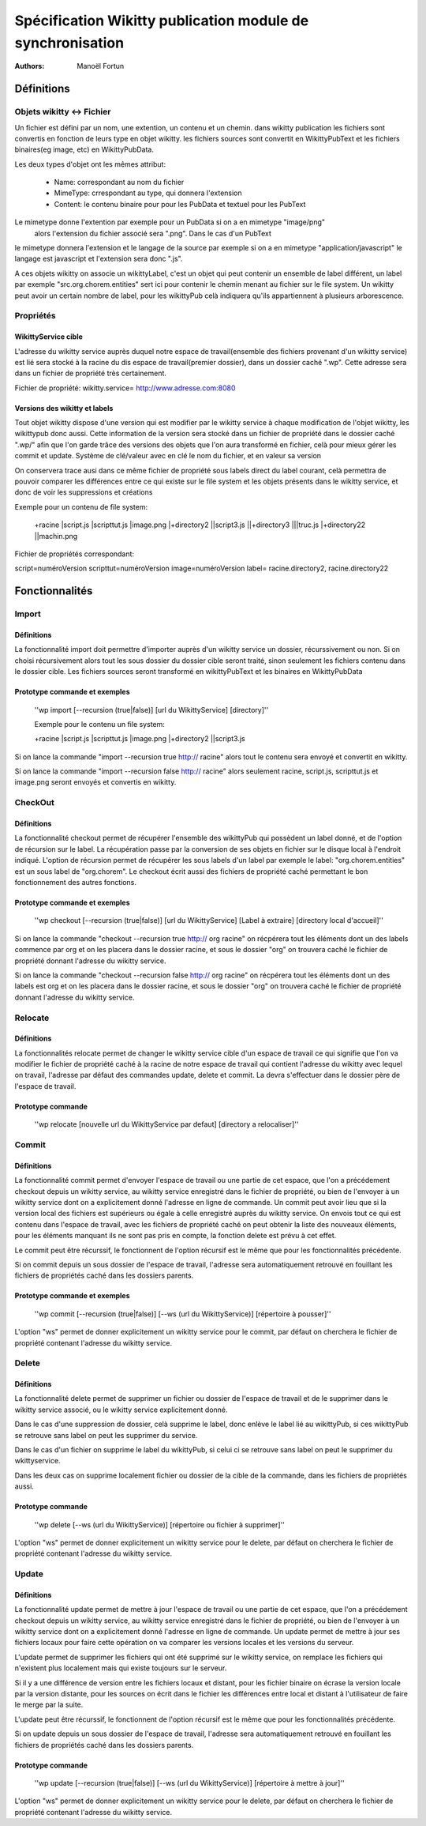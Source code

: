 


Spécification Wikitty publication module de synchronisation
============================================================
:Authors: Manoël Fortun




Définitions
------------ 

Objets wikitty <-> Fichier 
++++++++++++++++++++++++++++

Un fichier est défini par un nom, une extention, un contenu et un chemin.
dans wikitty publication les fichiers sont convertis en fonction de leurs type
en objet wikitty. les fichiers sources sont convertit en WikittyPubText et les
fichiers binaires(eg image, etc) en WikittyPubData. 

Les deux types d'objet ont les mêmes attribut:

	- Name: correspondant au nom du fichier
	- MimeType: crrespondant au type, qui donnera l'extension
 	- Content: le contenu binaire pour pour les PubData et textuel pour les PubText



Le mimetype donne l'extention par exemple pour un PubData si on a en mimetype "image/png"
 alors l'extension du fichier associé sera ".png". Dans le cas d'un PubText
le mimetype donnera l'extension et le langage de la source par exemple si on a
en mimetype "application/javascript" le langage est javascript et l'extension
sera donc ".js". 

A ces objets wikitty on associe un wikittyLabel, c'est un objet qui peut
contenir un ensemble de label différent, un label par exemple
"src.org.chorem.entities" sert ici pour contenir le chemin menant au fichier
sur le file system. Un wikitty peut avoir un certain nombre de label, pour les
wikittyPub celà indiquera qu'ils appartiennent à plusieurs arborescence. 

Propriétés
+++++++++++

WikittyService cible
**********************

L'adresse du wikitty service auprès duquel notre espace de travail(ensemble des
fichiers provenant d'un wikitty service) est lié sera stocké à la racine du dis
espace de travail(premier dossier), dans un dossier caché ".wp\". Cette
adresse sera dans un fichier de propriété très certainement.

Fichier de propriété:
wikitty.service= http://www.adresse.com:8080


Versions des wikitty et labels
********************************

Tout objet wikitty dispose d'une version qui est modifier par le wikitty service
à chaque modification de l'objet wikitty, les wikittypub donc aussi. Cette
information de la version sera stocké dans un fichier de propriété dans le
dossier caché ".wp/" afin que l'on garde trâce des versions des objets que
l'on aura transformé en fichier, celà pour mieux gérer les commit et update. 
Système de clé/valeur avec en clé le nom du fichier, et en valeur sa version

On conservera trace ausi dans ce même fichier de propriété sous labels direct
du label courant, celà permettra de pouvoir comparer les différences entre 
ce qui existe sur le file system et les objets présents dans le wikitty service, 
et donc de voir les suppressions et créations

Exemple pour un contenu de file system:

 +racine
 |script.js
 |scripttut.js
 |image.png
 |+directory2
 ||script3.js
 ||+directory3
 |||truc.js
 |+directory22
 ||machin.png

Fichier de propriétés correspondant:

script=numéroVersion
scripttut=numéroVersion
image=numéroVersion
label= racine.directory2, racine.directory22




Fonctionnalités
----------------

Import
++++++++

Définitions
************
La fonctionnalité import doit permettre d'importer auprès d'un wikitty service
un dossier, récurssivement ou non. Si on choisi récursivement alors tout les
sous dossier du dossier cible seront traité, sinon seulement les fichiers
contenu dans le dossier cible. Les fichiers sources seront transformé en
wikittyPubText et les binaires en WikittyPubData

Prototype commande et exemples
********************************
 ''wp import  [--recursion (true|false)] [url du WikittyService] [directory]''
 
 Exemple pour le contenu un file system:
 
 +racine
 |script.js
 |scripttut.js
 |image.png
 |+directory2
 ||script3.js
 
Si on lance la commande "import --recursion true http:// racine" alors tout le contenu 
sera envoyé et convertit en wikitty.

Si on lance la commande "import --recursion false http:// racine" alors seulement racine,
script.js, scripttut.js et image.png seront envoyés et convertis en wikitty.
 
 
CheckOut
+++++++++

Définitions
************

La fonctionnalité checkout permet de récupérer l'ensemble des wikittyPub qui possèdent
un label donné, et de l'option de récursion sur le label. La récupération passe par
la conversion de ses objets en fichier sur le disque local à l'endroit indiqué.
L'option de récursion permet de récupérer les sous labels d'un label par exemple le label:
"org.chorem.entities" est un sous label de "org.chorem". Le checkout écrit aussi des fichiers
de propriété caché permettant le bon fonctionnement des autres fonctions.

Prototype commande et exemples
********************************

 ''wp checkout [--recursion (true|false)] [url du WikittyService] [Label à extraire] [directory local d'accueil]''

Si on lance la commande "checkout --recursion true http:// org racine" on récpérera tout les éléments dont un des labels
commence par org et on les placera dans le dossier racine, et sous le dossier "org" on trouvera caché le fichier de 
propriété donnant l'adresse du wikitty service.

Si on lance la commande "checkout --recursion false http:// org racine" on récpérera tout les éléments dont un des labels
est org et on les placera dans le dossier racine, et sous le dossier "org" on trouvera caché le fichier de 
propriété donnant l'adresse du wikitty service.



Relocate
+++++++++

Définitions
************

La fonctionnalités relocate permet de changer le wikitty service cible d'un espace de travail
ce qui signifie que l'on va modifier le fichier de propriété caché à la racine de notre espace de 
travail qui contient l'adresse du wikitty avec lequel on travail, l'adresse par défaut des commandes
update, delete et commit. La devra s'effectuer dans le dossier père de l'espace de travail.

Prototype commande 
*******************

 ''wp relocate [nouvelle url du WikittyService par defaut] [directory a relocaliser]''
 


Commit
+++++++

Définitions
************

La fonctionnalité commit permet d'envoyer l'espace de travail ou une partie de cet espace,
que l'on a précédement checkout depuis un wikitty service, au wikitty service enregistré
dans le fichier de propriété, ou bien de l'envoyer à un wikitty service dont on a explicitement 
donné l'adresse en ligne de commande. Un commit peut avoir lieu que si la version local des fichiers
est supérieurs ou égale à celle enregistré auprès du wikitty service. 
On envois tout ce qui est contenu dans l'espace de travail, avec les fichiers de propriété
caché on peut obtenir la liste des nouveaux éléments, pour les éléments manquant ils ne sont
pas pris en compte, la fonction delete est prévu à cet effet. 

Le commit peut être récurssif, le fonctionnent de l'option récursif est le même que pour les
fonctionnalités précédente.

Si on commit depuis un sous dossier de l'espace de travail, l'adresse sera automatiquement retrouvé
en fouillant les fichiers de propriétés caché dans les dossiers parents.



Prototype commande et exemples
*******************************

 ''wp commit [--recursion (true|false)] [--ws (url du WikittyService)] [répertoire à pousser]''

L'option "ws" permet de donner explicitement un wikitty service pour le commit, par
défaut on cherchera le fichier de propriété contenant l'adresse du wikitty service.



Delete
++++++++

Définitions
************

La fonctionnalité delete permet de supprimer un fichier ou dossier de l'espace de travail
et de le supprimer dans le wikitty service associé, ou le wikitty service explicitement donné.

Dans le cas d'une suppression de dossier, celà supprime le label, donc enlève le label lié au 
wikittyPub, si ces wikittyPub se retrouve sans label on peut les supprimer du service.

Dans le cas d'un fichier on supprime le label du wikittyPub, si celui ci se retrouve sans label
on peut le supprimer du wkittyservice.

Dans les deux cas on supprime localement fichier ou dossier de la cible de la commande, dans les 
fichiers de propriétés aussi. 

Prototype commande 
*******************

 ''wp delete [--ws (url du WikittyService)] [répertoire ou fichier à supprimer]''

L'option "ws" permet de donner explicitement un wikitty service pour le delete, par
défaut on cherchera le fichier de propriété contenant l'adresse du wikitty service.



Update
++++++++

Définitions
************

La fonctionnalité update permet de mettre à jour l'espace de travail ou une partie de cet espace,
que l'on a précédement checkout depuis un wikitty service, au wikitty service enregistré
dans le fichier de propriété, ou bien de l'envoyer à un wikitty service dont on a explicitement 
donné l'adresse en ligne de commande. Un update permet de mettre à jour ses fichiers locaux
pour faire cette opération on va comparer les versions locales et les versions du serveur.

L'update permet de supprimer les fichiers qui ont été supprimé sur le wikitty service, 
on remplace les fichiers qui n'existent plus localement mais qui existe toujours sur le serveur.

Si il y a une différence de version entre les fichiers locaux et distant, pour les fichier binaire
on écrase la version locale par la version distante, pour les sources on écrit dans le fichier les différences
entre local et distant à l'utilisateur de faire le merge par la suite.


L'update peut être récurssif, le fonctionnent de l'option récursif est le même que pour les
fonctionnalités précédente.

Si on update depuis un sous dossier de l'espace de travail, l'adresse sera automatiquement retrouvé
en fouillant les fichiers de propriétés caché dans les dossiers parents.


Prototype commande
*******************

 ''wp update [--recursion (true|false)] [--ws (url du WikittyService)] [répertoire à mettre à jour]''

L'option "ws" permet de donner explicitement un wikitty service pour le delete, par
défaut on cherchera le fichier de propriété contenant l'adresse du wikitty service.




